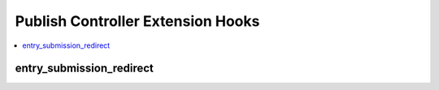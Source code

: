 Publish Controller Extension Hooks
==================================

.. contents::
  :local:
  :depth: 1

.. highlight:: php

entry_submission_redirect
-------------------------

.. function:: entry_submission_redirect($entry)

  This hook is executed when a member clicks Save & Finish on the publish form,
  and provides an opportunity to change where the member is redirected to.

  How it's called::

    $redirect_url = ee()->extensions->call('entry_submission_redirect', $entry);

  :param ChannelEntry $entry: Model object of the channel entry being saved
  :rtype: String of the URL to redirect to

  .. versionadded:: 4.0.0
